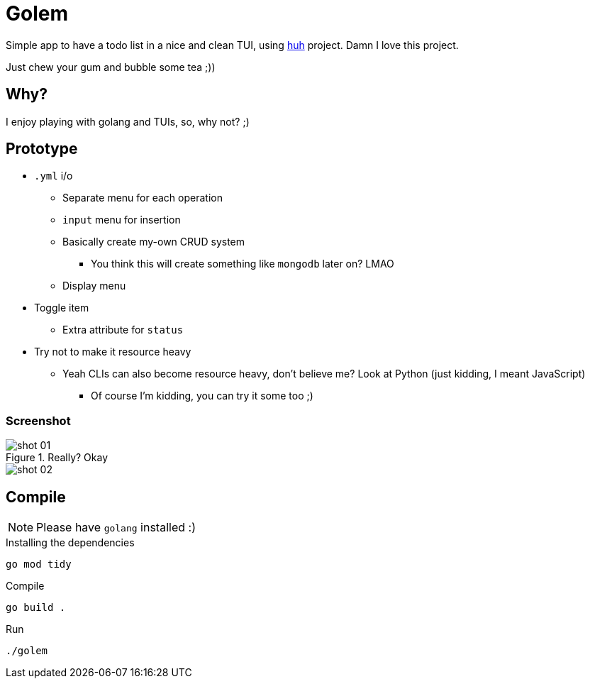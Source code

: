 = Golem

Simple app to have a todo list in a nice and clean TUI, using
https://charm.sh[huh] project. Damn I love this project.

Just chew your gum and bubble some tea ;))

== Why?

I enjoy playing with golang and TUIs, so, why not? ;)

== Prototype

* `.yml` i/o
** Separate menu for each operation
** `input` menu for insertion
** Basically create my-own CRUD system
*** You think this will create something like `mongodb` later on? LMAO
** Display menu
* Toggle item
** Extra attribute for `status`
* Try not to make it resource heavy
** Yeah CLIs can also become resource heavy, don't believe me? Look at Python (just kidding, I meant JavaScript)
*** Of course I'm kidding, you can try it some too ;)

=== Screenshot

.Really? Okay

image::shot/shot-01.png[]

image::shot/shot-02.png[]

== Compile

NOTE: Please have `golang` installed :)

.Installing the dependencies
[source,bash]
----
go mod tidy
----

.Compile
[source,bash]
----
go build .
----

.Run
[source,bash]
----
./golem
----


